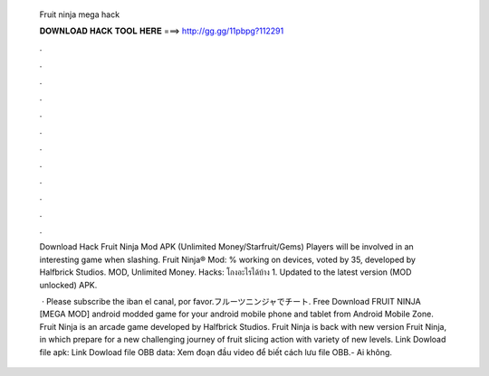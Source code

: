   Fruit ninja mega hack
  
  
  
  𝐃𝐎𝐖𝐍𝐋𝐎𝐀𝐃 𝐇𝐀𝐂𝐊 𝐓𝐎𝐎𝐋 𝐇𝐄𝐑𝐄 ===> http://gg.gg/11pbpg?112291
  
  
  
  .
  
  
  
  .
  
  
  
  .
  
  
  
  .
  
  
  
  .
  
  
  
  .
  
  
  
  .
  
  
  
  .
  
  
  
  .
  
  
  
  .
  
  
  
  .
  
  
  
  .
  
  Download Hack Fruit Ninja Mod APK (Unlimited Money/Starfruit/Gems) Players will be involved in an interesting game when slashing. Fruit Ninja® Mod: % working on devices, voted by 35, developed by Halfbrick Studios. MOD, Unlimited Money. Hacks: โกงอะไรได้บ้าง 1. Updated to the latest version (MOD unlocked) APK.
  
   · Please subscribe the iban el canal, por favor.フルーツニンジャでチート. Free Download FRUIT NINJA [MEGA MOD] android modded game for your android mobile phone and tablet from Android Mobile Zone. Fruit Ninja is an arcade game developed by Halfbrick Studios. Fruit Ninja is back with new version Fruit Ninja, in which prepare for a new challenging journey of fruit slicing action with variety of new levels. Link Dowload file apk:  Link Dowload file OBB data:  Xem đoạn đầu video để biết cách lưu file OBB.- Ai không.
